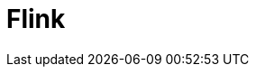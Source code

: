 // Do not edit directly!
// This file was generated by camel-quarkus-maven-plugin:update-extension-doc-page

= Flink
:cq-artifact-id: camel-quarkus-flink
:cq-artifact-id-base: flink
:cq-native-supported: false
:cq-status: Preview
:cq-deprecated: false
:cq-jvm-since: 1.1.0
:cq-native-since: n/a
:cq-camel-part-name: flink
:cq-camel-part-title: Flink
:cq-camel-part-description: Send DataSet jobs to an Apache Flink cluster.
:cq-extension-page-title: Flink
